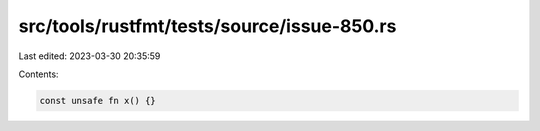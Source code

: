 src/tools/rustfmt/tests/source/issue-850.rs
===========================================

Last edited: 2023-03-30 20:35:59

Contents:

.. code-block:: rs

    const unsafe fn x() {}



